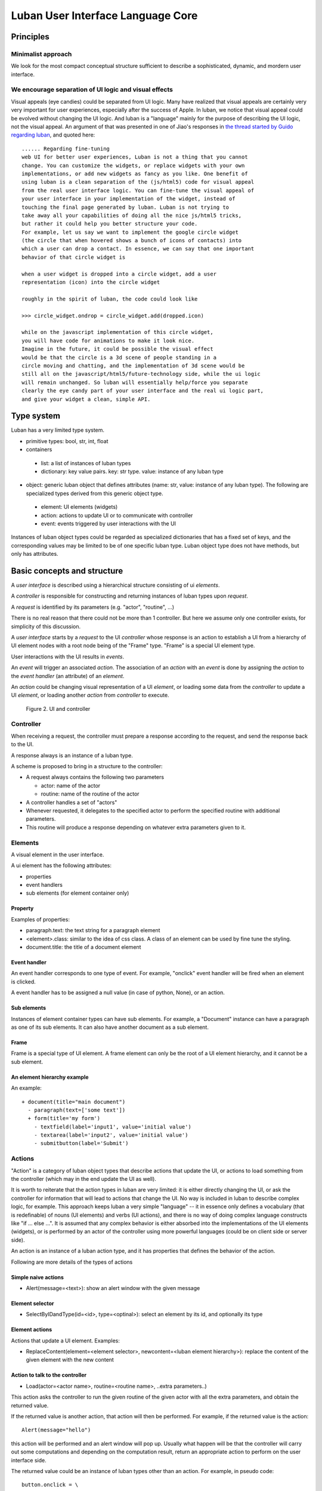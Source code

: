 .. _philosophy:

Luban User Interface Language Core
==================================


Principles
----------

Minimalist approach
"""""""""""""""""""
We look for the most compact conceptual structure
sufficient to describe a sophisticated, dynamic, and mordern
user interface.


We encourage separation of UI logic and visual effects
""""""""""""""""""""""""""""""""""""""""""""""""""""""
Visual appeals (eye candies) could be separated from UI logic.
Many have realized that visual appeals are certainly very very important
for  user experiences,
especially after the success of Apple.
In luban, we notice that visual appeal could be evolved
without changing the UI logic.
And luban is a "language" mainly 
for the purpose of describing the UI logic,
not the visual appeal.
An argument of that was presented in one of Jiao's responses in
`the thread started by Guido regarding luban <https://plus.google.com/115212051037621986145/posts/ThMuTvwut9g>`_,
and
quoted here::


 ...... Regarding fine-tuning
 web UI for better user experiences, Luban is not a thing that you cannot 
 change. You can customize the widgets, or replace widgets with your own 
 implementations, or add new widgets as fancy as you like. One benefit of 
 using luban is a clean separation of the (js/html5) code for visual appeal 
 from the real user interface logic. You can fine-tune the visual appeal of 
 your user interface in your implementation of the widget, instead of 
 touching the final page generated by luban. Luban is not trying to 
 take away all your capabilities of doing all the nice js/html5 tricks, 
 but rather it could help you better structure your code. 
 For example, let us say we want to implement the google circle widget 
 (the circle that when hovered shows a bunch of icons of contacts) into 
 which a user can drop a contact. In essence, we can say that one important 
 behavior of that circle widget is
 
 when a user widget is dropped into a circle widget, add a user 
 representation (icon) into the circle widget
 
 roughly in the spirit of luban, the code could look like
 
 >>> circle_widget.ondrop = circle_widget.add(dropped.icon)
 
 while on the javascript implementation of this circle widget, 
 you will have code for animations to make it look nice. 
 Imagine in the future, it could be possible the visual effect 
 would be that the circle is a 3d scene of people standing in a 
 circle moving and chatting, and the implementation of 3d scene would be 
 still all on the javascript/html5/future-technology side, while the ui logic 
 will remain unchanged. So luban will essentially help/force you separate 
 clearly the eye candy part of your user interface and the real ui logic part, 
 and give your widget a clean, simple API.



Type system
-----------
Luban has a very limited type system. 

* primitive types: bool, str, int, float 
* containers
 * list: a list of instances of luban types
 * dictionary: key value pairs. key: str type. value: instance of any luban type
* object: generic luban object that defines attributes (name: str, value: instance of any luban type). The following are specialized types derived from this generic object type.
 * element: UI elements (widgets)
 * action: actions to update UI or to communicate with controller
 * event: events triggered by user interactions with the UI

Instances of luban object types could be regarded as specialized dictionaries that has a fixed set of keys, and the corresponding values may be limited to be of one specific luban type. Luban object type does not have methods, but only has attributes.


Basic concepts and structure
----------------------------
A *user interface* is described using a hierarchical structure
consisting of ui *elements*.

A *controller* is responsible for constructing and returning
instances of luban types upon *request*. 

A *request* is identified by its parameters (e.g. "actor", "routine", ...)

There is no real reason that there could not be more than 1
controller. But here we assume only one controller exists, 
for simplicity of this discussion.

A *user interface* starts by a *request* to the UI *controller*
whose response is an action to establish a UI from a
hierarchy of UI element nodes with a root node being of the "Frame" type.
"Frame" is a special UI element type.

User interactions with the UI results in *events*.

An *event* will trigger an associated *action*.
The association of an *action* with an *event* is done by assigning the
*action* to the *event handler* (an attribute) of an *element*.

An *action* could be changing visual representation of
a UI *element*, or loading some data from the *controller*
to update a UI *element*, or loading another *action* from
*controller* to execute.

.. figure:: images/architecture.png
   :scale: 45%

   Figure 2. UI and controller


Controller
""""""""""
When receiving a request, the controller must
prepare a response according to the request,
and send the response back to the UI.

A response always is an instance of a luban type.

A scheme is proposed to bring in a structure to
the controller:

* A request always contains the following two parameters

  * actor: name of the actor
  * routine: name of the routine of the actor
* A controller handles a set of "actors"
* Whenever requested, it delegates
  to the specified actor to perform the specified routine
  with additional parameters.
* This routine will produce a response depending
  on whatever extra parameters given to it.


Elements
""""""""
A visual element in the user interface.

A ui element has the following attributes:

* properties
* event handlers
* sub elements (for element container only)

Property
********
Examples of properties:

* paragraph.text: the text string for a paragraph element
* <element>.class: similar to the idea of css class. A class of an element can be used by fine tune the styling.
* document.title: the title of a document element


Event handler
*************
An event handler corresponds to one type of event.
For example, "onclick" event handler will be fired when
an element is clicked.

A event handler has to be assigned a null value (in case of python, None),
or an action.


Sub elements
************

Instances of element container types can have sub elements.
For example, a "Document" instance can have a paragraph
as one of its sub elements.
It can also have another document as a sub element.



Frame
*****

Frame is a special type of UI element.
A frame element can only be the root of a UI element hierarchy,
and it cannot be a sub element.


An element hierarchy example
****************************

An example::

 + document(title="main document")
   - paragraph(text=['some text'])
   + form(title='my form')
     - textfield(label='input1', value='initial value')
     - textarea(label='input2', value='initial value')
     - submitbutton(label='Submit')



Actions
"""""""
"Action" is a category of luban object types that describe
actions that update the UI, or actions to load something
from the controller (which may in the end update the UI as well).

It is worth to reiterate that the action types in luban
are very limited: it is either directly changing the UI,
or ask the controller for information that will lead to 
actions that change the UI. No way is included in luban
to describe complex logic, for example. 
This approach keeps luban a very simple "language" --
it in essence only defines a vocabulary (that is
redefinable) of nouns (UI elements) and verbs (UI actions),
and there is no way of doing complex language constructs
like "if ... else ...".
It is assumed that any complex behavior is either 
absorbed into the implementations of the UI elements (widgets), or
is performed by an actor of the controller using more powerful
languages (could be on client side or server side).

An action is an instance of a luban action type, and
it has properties that defines the behavior of the action.

Following are more details of the types of actions


Simple naive actions
********************

* Alert(message=<text>): show an alert window with the given message


Element selector
****************

* SelectByIDandType(id=<id>, type=<optinal>): select an element by its id, and optionally its type


Element actions
***************
Actions that update a UI element. Examples:

* ReplaceContent(element=<element selector>, newcontent=<luban element hierarchy>): replace the content of the given element with the new content


Action to talk to the controller
********************************

* Load(actor=<actor name>, routine=<routine name>, ..extra parameters..)

This action asks the controller to run the given routine of the
given actor with all the extra parameters, and obtain the returned value.

If the returned value is another action, that action will then be performed.
For example, if the returned value is the action::

 Alert(message="hello")

this action will be performed and an alert window will pop up.
Usually what happen will be that the controller will carry out some
computations and depending on the computation result, return an appropriate
action to perform on the user interface side.

The returned value could be an instance of luban types other than an action.
For example, in pseudo code::

 button.onclick = \
   select(id="help-message-window")\
     .replaceContent(
       load(actor="helper", 
            routine="getMessage", 
            topic="Monte Carlo simulations"
           )
     )

Apparantly the returned value from actor "helper", routine "getMessage"
will be a luban UI element hierarchy.
That UI element hierarchy will replace the original content of the
existing UI element that can be identified by its id "help-message-window".


Events
""""""
"Event" is a category of luban object types that describe
events happen to the user interface.

Event data are captured as properties of an event object.

For example::

 TabSelect(oldtab=<old tab id>, newtab=<new tab id>)

is a type of event happens when a tab is selected.


Summary
-------
Up until now, all discusions don't assume any implementation
of the luban specification "language". 
You can see that the core of luban only consists of
luban types to describe UI elements, actions,
and events, and their connections through attributes and also
controller.

.. In the next section, we will discuss to how to 
.. program luban with python. 
.. next: :ref:`core-implementation-python`



